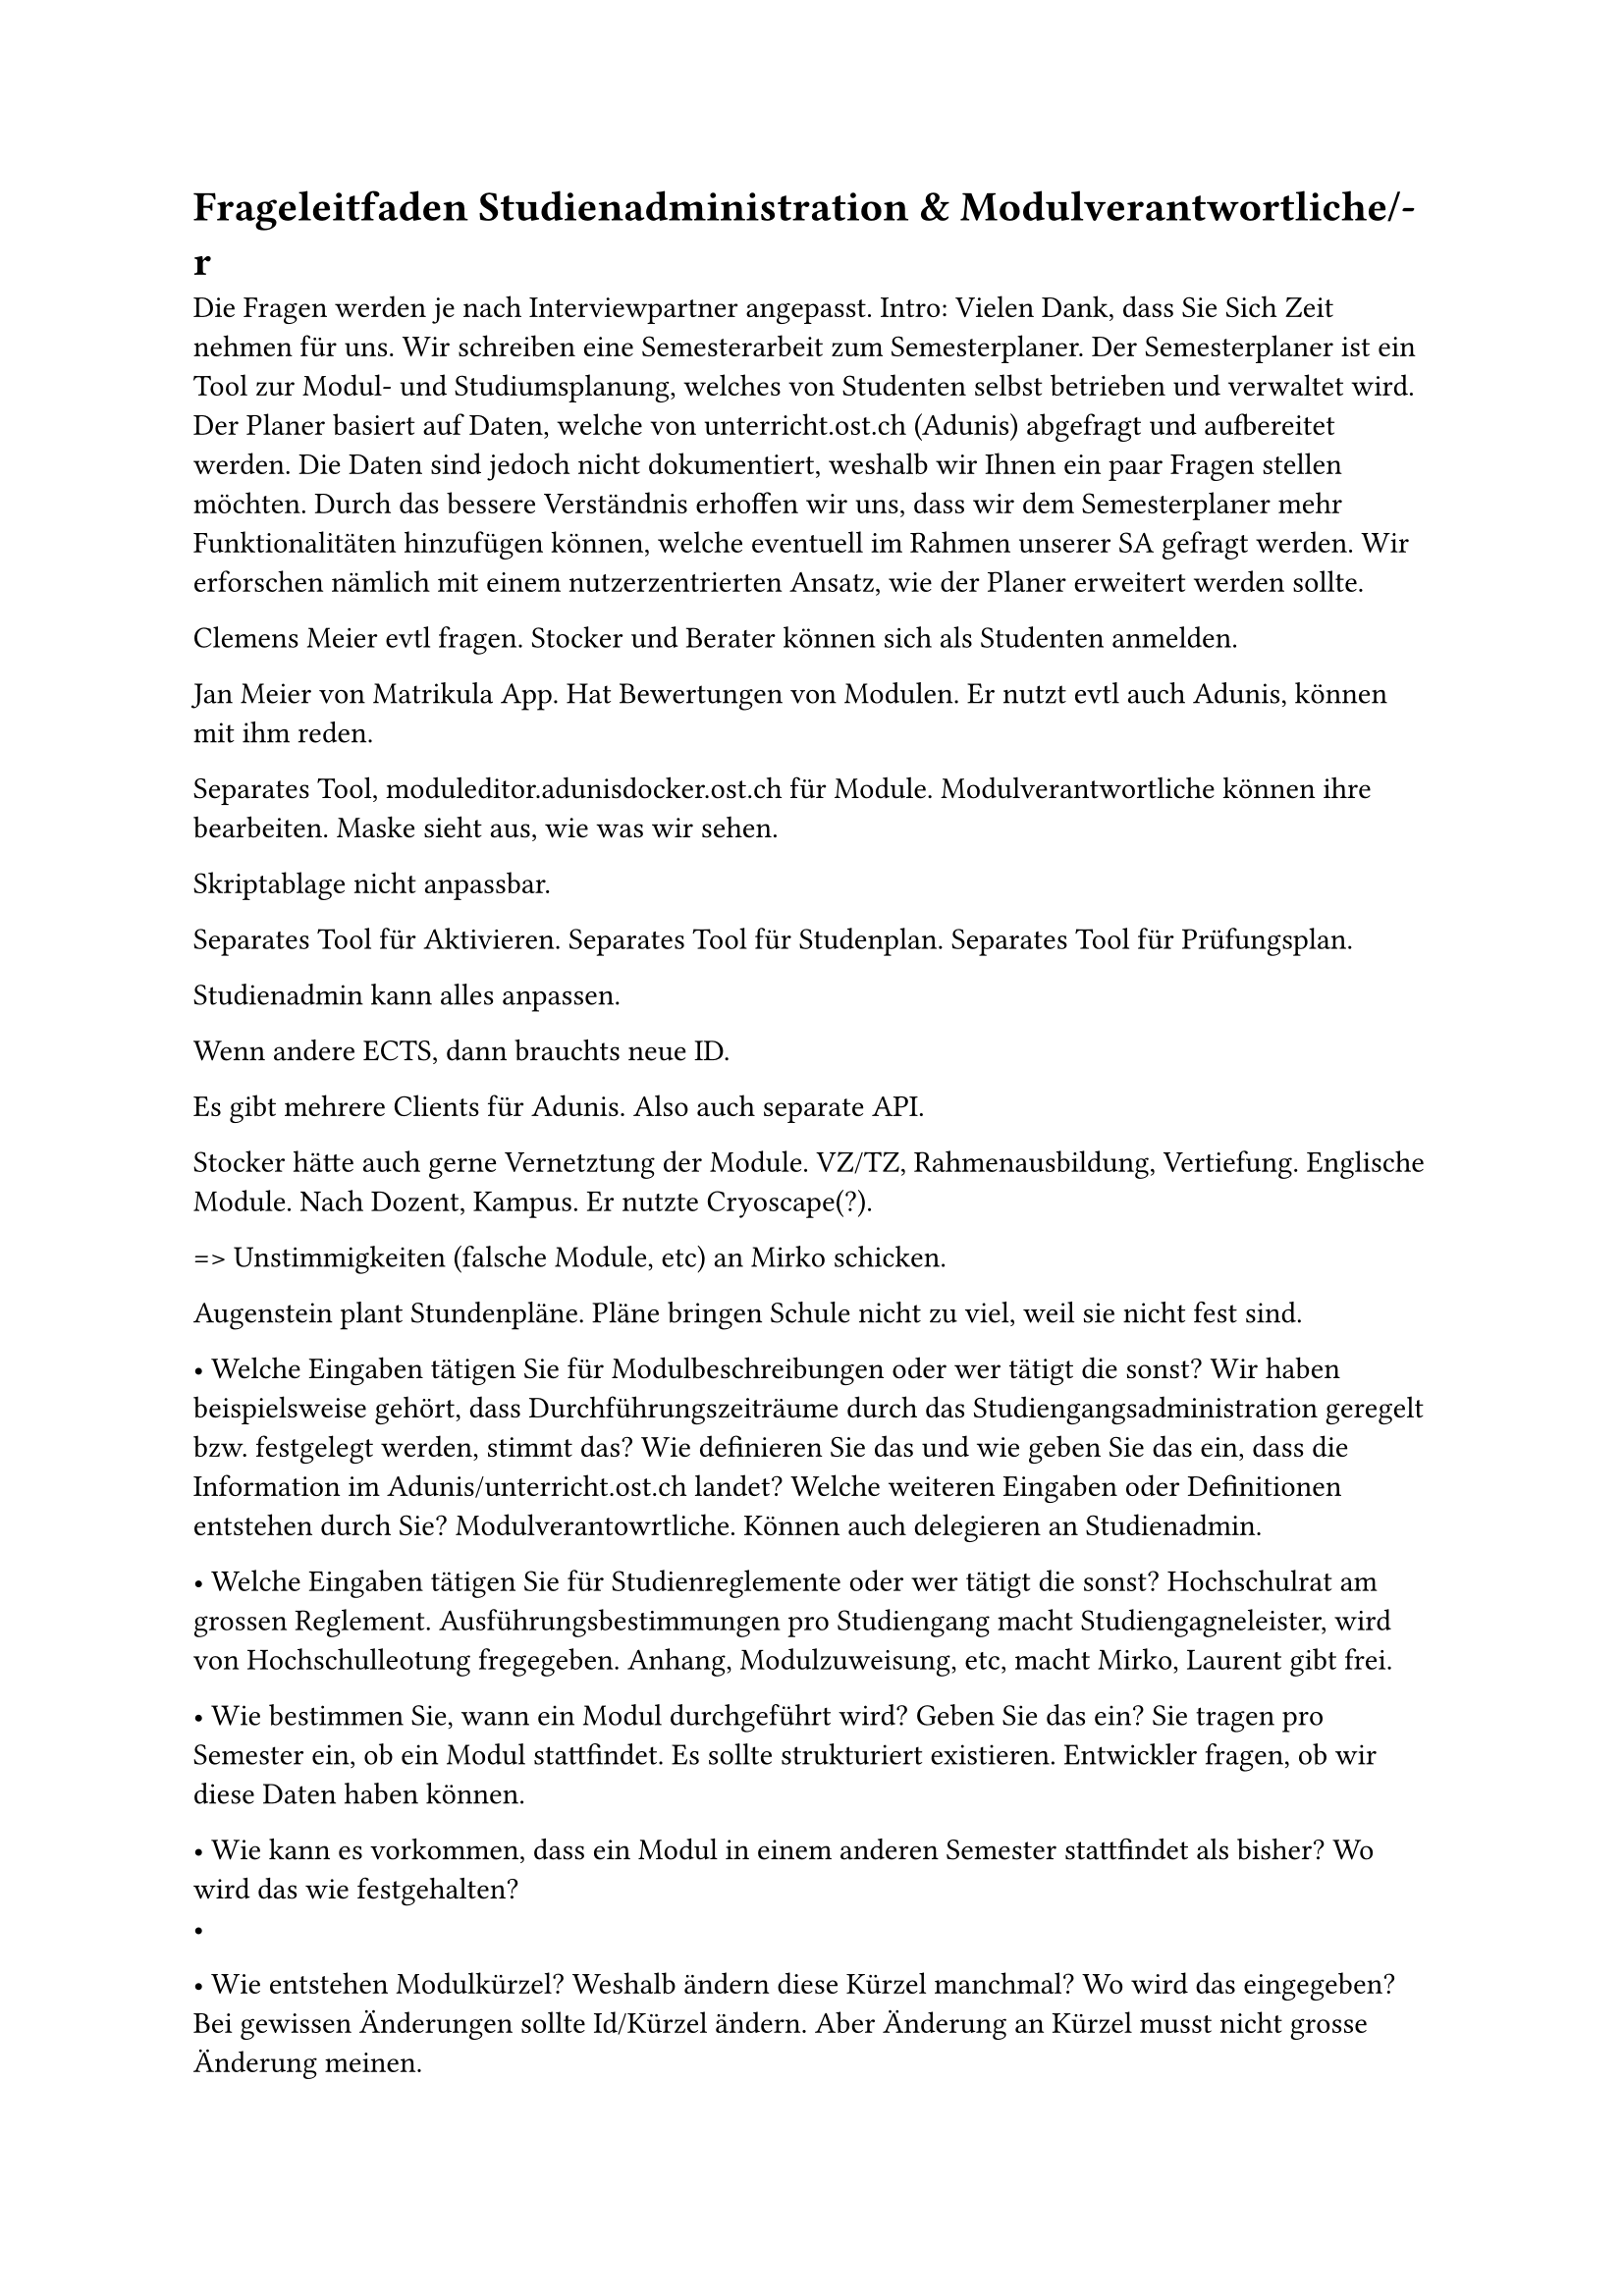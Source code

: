 = Frageleitfaden Studienadministration & Modulverantwortliche/-r

Die Fragen werden je nach Interviewpartner angepasst.
Intro: Vielen Dank, dass Sie Sich Zeit nehmen für uns. Wir schreiben eine Semesterarbeit zum Semesterplaner. Der Semesterplaner ist ein Tool zur Modul- und Studiumsplanung, welches von Studenten selbst betrieben und verwaltet wird. Der Planer basiert auf Daten, welche von unterricht.ost.ch (Adunis) abgefragt und aufbereitet werden. Die Daten sind jedoch nicht dokumentiert, weshalb wir Ihnen ein paar Fragen stellen möchten. Durch das bessere Verständnis erhoffen wir uns, dass wir dem Semesterplaner mehr Funktionalitäten hinzufügen können, welche eventuell im Rahmen unserer SA gefragt werden. Wir erforschen nämlich mit einem nutzerzentrierten Ansatz, wie der Planer erweitert werden sollte. 

Clemens Meier evtl fragen.
Stocker und Berater können sich als Studenten anmelden.

Jan Meier von Matrikula App.
Hat Bewertungen von Modulen.
Er nutzt evtl auch Adunis, können mit ihm reden.

Separates Tool, moduleditor.adunisdocker.ost.ch für Module.
Modulverantwortliche können ihre bearbeiten.
Maske sieht aus, wie was wir sehen.

Skriptablage nicht anpassbar.

Separates Tool für Aktivieren.
Separates Tool für Studenplan.
Separates Tool für Prüfungsplan.

Studienadmin kann alles anpassen.

Wenn andere ECTS, dann brauchts neue ID.

Es gibt mehrere Clients für Adunis. Also auch separate API.

Stocker hätte auch gerne Vernetztung der Module.
VZ/TZ, Rahmenausbildung, Vertiefung.
Englische Module. Nach Dozent, Kampus.
Er nutzte Cryoscape(?).

=> Unstimmigkeiten (falsche Module, etc) an Mirko schicken.

Augenstein plant Stundenpläne.
Pläne bringen Schule nicht zu viel, weil sie nicht fest sind.

•	Welche Eingaben tätigen Sie für Modulbeschreibungen oder wer tätigt die sonst? Wir haben beispielsweise gehört, dass Durchführungszeiträume durch das Studiengangsadministration geregelt bzw. festgelegt werden, stimmt das? Wie definieren Sie das und wie geben Sie das ein, dass die Information im Adunis/unterricht.ost.ch landet? Welche weiteren Eingaben oder Definitionen entstehen durch Sie?
Modulverantowrtliche. Können auch delegieren an Studienadmin.

•	Welche Eingaben tätigen Sie für Studienreglemente oder wer tätigt die sonst?
Hochschulrat am grossen Reglement.
Ausführungsbestimmungen pro Studiengang macht Studiengagneleister, wird von Hochschulleotung fregegeben.
Anhang, Modulzuweisung, etc, macht Mirko, Laurent gibt frei.

•	Wie bestimmen Sie, wann ein Modul durchgeführt wird? Geben Sie das ein?
Sie tragen pro Semester ein, ob ein Modul stattfindet.
Es sollte strukturiert existieren.
Entwickler fragen, ob wir diese Daten haben können.

•	Wie kann es vorkommen, dass ein Modul in einem anderen Semester stattfindet als bisher? Wo wird das wie festgehalten?
-

•	Wie entstehen Modulkürzel? Weshalb ändern diese Kürzel manchmal? Wo wird das eingegeben?
Bei gewissen Änderungen sollte Id/Kürzel ändern.
Aber Änderung an Kürzel musst nicht grosse Änderung meinen.

•	Wer definiert die erforderlichen bzw. empfohlenen Vorkenntnisse (aka Module)? Sollten diese immer im entsprechenden Feld eingetragen sein oder ist es zu erwarten, dass diese in einem Fliesstext vorkommen (HackingLab)?
Modulverantwortlich definiert, spricht aber mit anderen ab.
Beschreibung wird nicht super clean gehalten. Wissen teils nicht, dass sie selbst bearbeiten können.
=> Evtl sollten wir die ansprechen?

•	Welche Eingaben tätigen Sie für Modulbeschreibungen?
-

•	Wie tätigen Sie diese Eingaben? Auf welcher Plattform, welches Format?
Beschreibung ähnlich, wie Adunis.
Durchführung, Deaktivierung in separatem Modul -> Nur Stocker und Admin, Windows Applikation.
Angebotsplanung: https://wiki.ost.ch/pages/viewpage.action?spaceKey=SLCMP&title=SLCM+Dokumentation+und+Manuals&preview=/205785387/205790539/ADUNIS%20Angebotsplanung%20Schritt%20fuer%20Schritt.pdf

•	Wie geben Sie die Informationen an Adunis/unterricht.ost.ch weiter? Haben Sie dort eine Eingabemaske? Wenn ja, welche Felder können bzw. müssen Sie dort befüllen?

•	Welche Daten/Eingaben liegen nicht in Ihrer Macht? Von wem werden diese Informationen definiert und befüllt?
Modulverantowrtliche, Studienadministration.

•	Welche Änderungen können generell vorkommen? Wie geht das vonstatten?
Alles mögliche.
Wird aber von Studienadministration validiert.

•	Gibt es zeitliche Fristen, in welchen Änderungen an Modulen (Inhalt, Credits, Leistungsnachweise, Kürzel, Semesterwechsel) eingegeben werden müssen?
Semesterfahrplan als Excel.




= Probleme mit der Datenqualität

- Mehrere Module mit gleichem Namen im https://studien.ost.ch/allStudies/10191_I.json
  - Secure Software, Rhetorische Kommunikation für IngenieurInnen, Wireless and IoT, Business Processes für Informatik
    - *Bei diesen haben die Kürzel mal geändert, aber das JSON liefert immer noch beide Versionen. Wieso?*
  - Lernlabor "Digitalisieren Hands-on" & Lernlabor «Digitalisieren Hands-on»
    - Die Kürzel sind unterschiedlich, da es verschiedene Module sind. Aber ausser den Anführungszeichen ist es praktisch der gleiche Name. Sieht man nur den Namen, kann man sie nicht unterscheiden. *Muss das so, resp. ist euch das bewusst?*
    [Oben Anführungszeichen ist alt]

- Für IKTS Module gibt es meistens 2 Module, wobei eines davon noch ein "\_p" am Ende des Kürzels hat. Wir filtern diese selbst raus und fügen beim Namen " (Projektarbeit)" hinzu. *Könnte man die Namen nicht von Anfang an differenzieren? Bzw. weshalb wird das nicht gemacht?*

- Jede Kategorie existiert auch als Modul ("Kat\_[Kategorie]"), das aber deaktiviert ist. *Wieso gibt es dieses "Modul"?*
  - Zeilen im Crawler, wo wir diese filtern: https://github.com/lost-university/data/blob/6b183dee20d4fb0ed691c4bbdd78404e0f2e15e1/crawler.py#L81C1-L85C21

- Die Semesterzuteilung gewisser Module ist unklar:
  - *Generell: Steht WS für HS und SS für FS? Kann man das so annehmen?*
  [Ja]
  - WS oder SS bei den folgenden Modulen:
    - Funktionen mehrerer Variablen (SS)
    - Integraltransformationen (WS)
    - Komplexe Zahlen und Fourierreihen (SS)
  - beginSemester und endSemester bei folgenden Modulen nicht gleich: Computer Engineering 1, Computer Engineering 2, Experimentieren und Evaluieren, Modellbildung und Simulation, Naturwissenschaftliches Praktikum, Network Automation
    - BA und SA kann ich nachvollziehen, weil man die immer nehmen kann. *Leider ist diese Abbildung suboptimal.*
  - Bei den Modulen: Demokratie im Zeitalter von KI, Prototyping for Startup-Ideas, Virtual Reality für gesundes Leben und Altern, Virtual Reality für Klima und Energie, Virtual Reality für Klima und Energie: *pro Semester anderer Campus, steht aber nur im Fliesstext, welcher nicht im JSON ist (nur im HTML)*.
  [Feld fehlt wohl noch, wegen StGallen auch in Adunis]
  - Bei Hacking Lab (https://studien.ost.ch/allModules/36457_M_HackL.html): Module, die empfohlen werden, sind nur im Fliesstext erwähnt. *Gibt es keine feste Regelung, dass Felder genutzt werden sollen, anstatt Fliesstext?*
  [Modulverantowrtliche wissen/tun nicht]

- *Wer erfasst welche Daten? Wer validiert sie? Welche Zuständigkeiten gibt es generell?*
  - Die Beschreibung "Zusätzlich vorausgesetzte Kenntnisse" erwähnt "Computer Networking 2" und "Automation with Python" https://studien.ost.ch/allModules/39128_M_NetAut.json, enthält aber keine "Empfohlene Module". Hier hätte ich "Computernetze 2" und "Automatisierung mit Python" erwartet (die gibts immerhin auch).

- Es hat Änderungen bei den Modulen gegeben, die wir nicht ganz nachvollziehen können
  - Prototyping for Startup-Ideas (IKTS) von 3 auf 4 Credits (wenn schon besucht, zählt 4 und war *Tippfehler?*)
  [wohl Tippfehler, weil keine neue Version]
  - Behavioral Design *wurde gelöscht anstatt deaktiviert, wieso?*
  - MGE wurde gelöscht anstatt deaktiviert, wieso? PF ist noch aktiv!
  [Entwickler fragen] Manchmal aus STD gelöscht, manchmal deaktiviert, manchmal Durchführung nur bis letzt Jahr.

- Wie kann zB ich die Software Engineering Vertiefung noch erreichen?
  - PF und MGE durch UIP abgelöst. Aber PF und UIP zählen zu den 9 möglichen Modulen.
  [MGE zählt als UIP. Nachfolger/Vorgänger zählt auch für Vertiefung.]

- Die Daten im JSON und HTML stimmen teils nicht überein
  - Beispiel am 28.09.24: https://studien.ost.ch/allStudies/10246_I.json und https://studien.ost.ch/allStudies/10191_I.json verweisen beide auf https://studien.ost.ch/allModules/55066_M_IKBD.json und https://studien.ost.ch/allModules/55074_M_CldOp.json, welche wiederum ein 404 geben. Die HTML Versionen der Studienordnungen verweisen aber auf https://studien.ost.ch/allModules/44037_M_IKBH.html und https://studien.ost.ch/allModules/43285_M_CldOp.html.
  - Solche Fälle generieren zusätzlichen Aufwand in Form von manuellem Aktualisieren der Daten. Zudem misstrauen wir daher der Richtigkeit der Daten im JSON. *Können wir überhaupt auf das JSON vertrauen? Was ist generell die Single-Source-of-Truth?*
  [Entwickler fragen]


= Generelle Fragen

- Daten werden ja jedes Semester aktualisiert. *Wann seid ihr jeweils mit der Aktualisierung durch?* Wir haben das Gefühl, dass die Daten zwischen JSON und HTML und auch generell während dieser Aktualisierung teils inkonsistent sind. Wir möchten gerne wissen, wann im Semester die Daten aktualisiert sind, damit wir den Planer *zeitnah und korrekt* aktualisieren und Kopfschmerzen vermeiden können.
[Excel]

- *Gibt es eine Dokumentation für die Daten?* Was welches Feld wirklich bedeutet, welche Werte es haben kann, ob es optional ist, etc. Dies könnte uns bei der Verarbeitung helfen.
  - Im JSON fehlt z.B. das Feld "Bemerkungen", welches für IKTS Module teils die Erklärung enthält, auf welchem Campus welches Semester durchgeführt wird.
[Clemens]

- *Gibt es sonst noch APIs/Endpunkte oder Daten, die für uns hilfreich sein könnten?*
[Clemens?]







